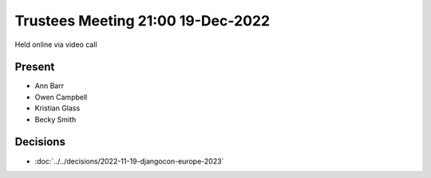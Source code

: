 Trustees Meeting 21:00 19-Dec-2022
==================================

Held online via video call

Present
-------

- Ann Barr
- Owen Campbell
- Kristian Glass
- Becky Smith

Decisions
---------

- :doc:`../../decisions/2022-11-19-djangocon-europe-2023`
